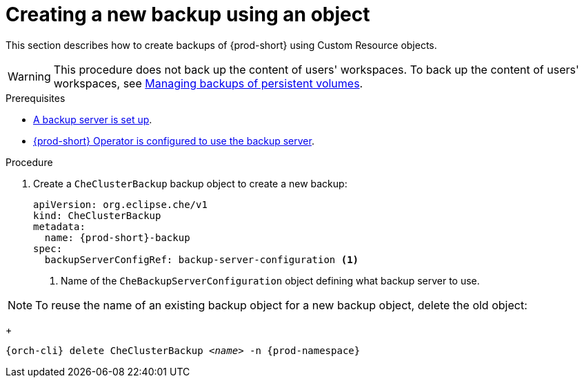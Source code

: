[id="creating-a-new-backup-using-an-object"]
= Creating a new backup using an object

This section describes how to create backups of {prod-short} using Custom Resource objects.

WARNING: This procedure does not back up the content of users' workspaces. To back up the content of users' workspaces, see xref:managing-backups-of-persistent-volumes.adoc[Managing backups of persistent volumes].

.Prerequisites

* xref:setup-backup-server.adoc[A backup server is set up].

* xref:define-backup-server-for-operator.adoc[{prod-short} Operator is configured to use the backup server].

.Procedure

. Create a `CheClusterBackup` backup object to create a new backup:
+
[source,yaml,subs="+attributes"]
----
apiVersion: org.eclipse.che/v1
kind: CheClusterBackup
metadata:
  name: {prod-short}-backup
spec:
  backupServerConfigRef: backup-server-configuration <1>
----
<1> Name of the `CheBackupServerConfiguration` object defining what backup server to use.

NOTE: To reuse the name of an existing backup object for a new backup object, delete the old object:
+
[subs="+attributes,+quotes"]
----
{orch-cli} delete CheClusterBackup _<name>_ -n {prod-namespace}
----